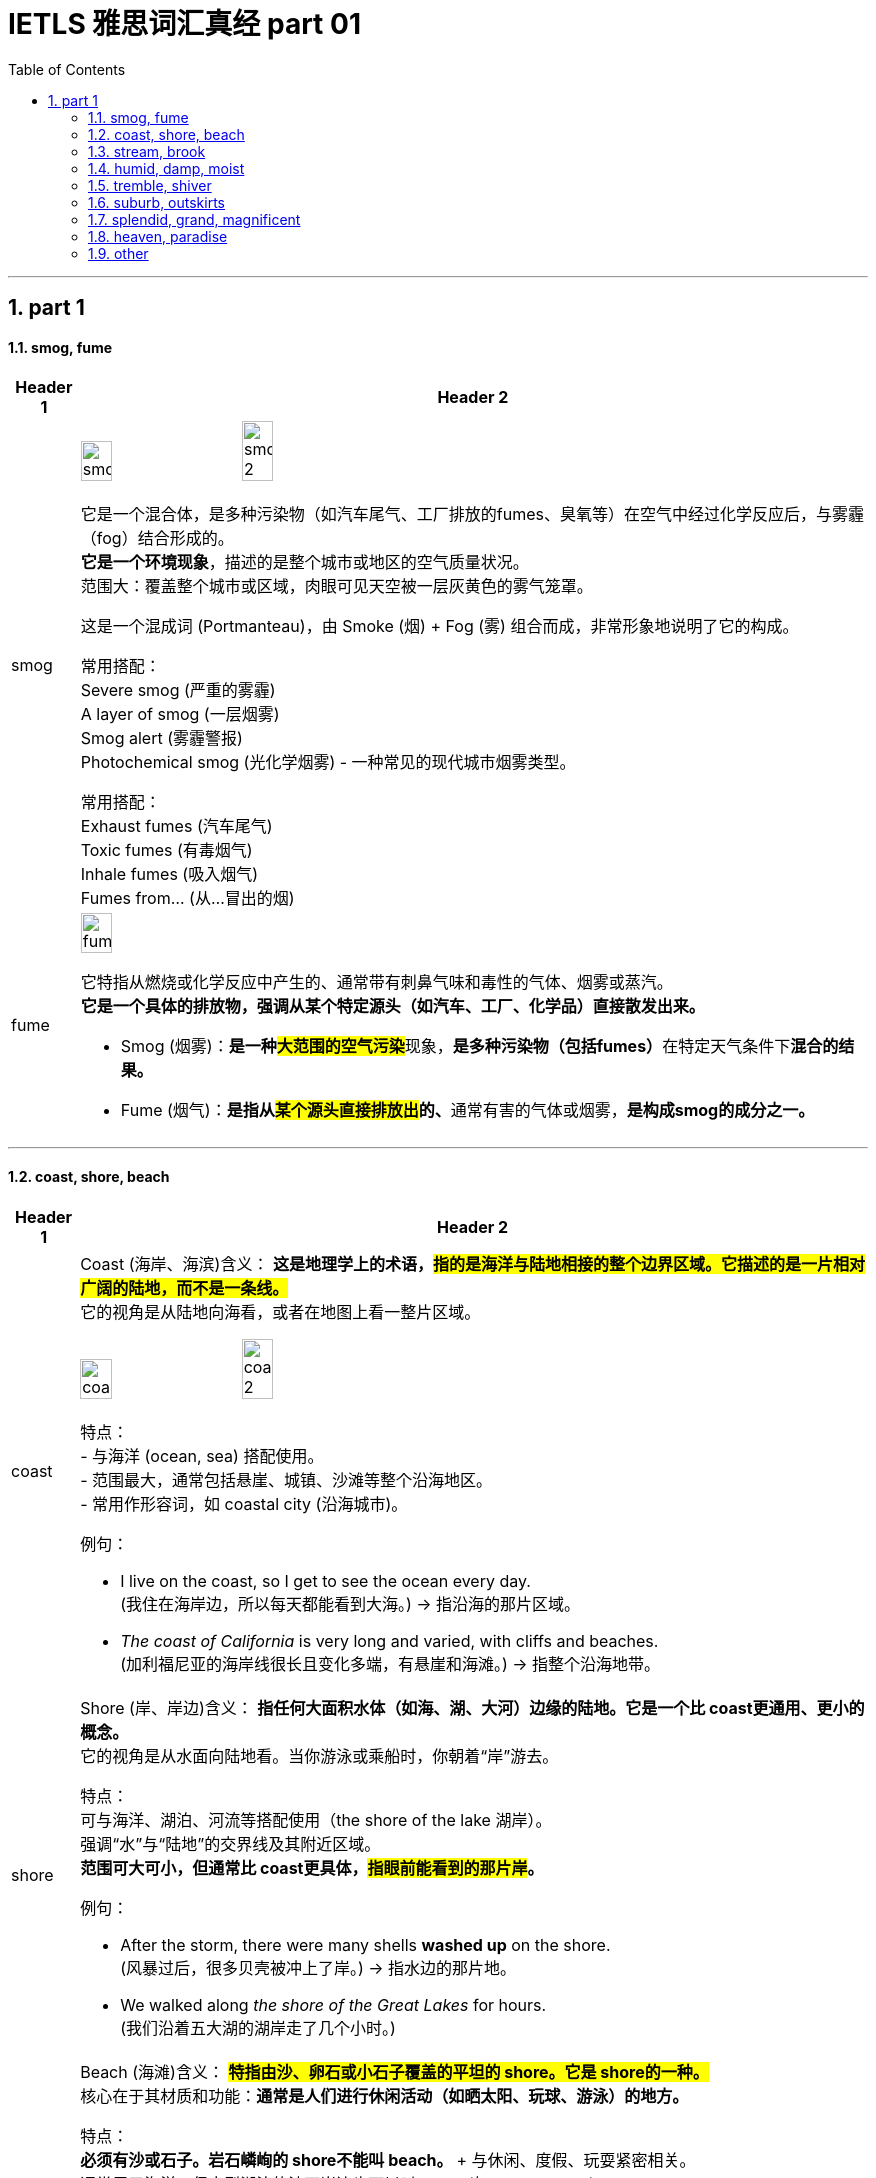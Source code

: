 
= IETLS 雅思词汇真经 part 01
:toc: left
:toclevels: 3
:sectnums:
:stylesheet: ../../myAdocCss.css


'''

== part 1

==== smog, fume

[.small]
[options="autowidth" cols="1a,1a"]
|===
|Header 1 |Header 2


|smog
|image:img/smog.jpg[,20%]
image:img/smog 2.jpg[,20%]

它是一个混合体，是​​多种污染物​​（如汽车尾气、工厂排放的fumes、臭氧等）在空气中经过化学反应后，与雾霾（fog）结合形成的。 +
*它是一个​​环境现象*​​，描述的是整个城市或地区的空气质量状况。 +
​​范围大​​：覆盖整个城市或区域，肉眼可见天空被一层灰黄色的雾气笼罩。

这是一个​​混成词 (Portmanteau)​​，由 ​​Sm​​oke (烟) + F​​og​​ (雾) 组合而成，非常形象地说明了它的构成。

常用搭配​​： +
​​Severe smog​​ (严重的雾霾) +
​​A layer of smog​​ (一层烟雾) +
​​Smog alert​​ (雾霾警报) +
​​Photochemical smog​​ (光化学烟雾) - 一种常见的现代城市烟雾类型。 +

常用搭配​​： +
​​Exhaust fumes​​ (汽车尾气) +
​​Toxic fumes​​ (有毒烟气) +
​​Inhale fumes​​ (吸入烟气) +
​​Fumes from...​​ (从...冒出的烟) +


|fume
|image:img/fume.jpg[,20%]

它特指从燃烧或化学反应中产生的、通常带有​​刺鼻气味和毒性​​的气体、烟雾或蒸汽。 +
*它是一个​​具体的排放物​​，强调从某个特定源头（如汽车、工厂、化学品）直接散发出来。*

- Smog (烟雾)​​：**是一种​​#大范围的空气污染#**现象​​，**是多种污染物（包括fumes）**在特定天气条件下**混合的​​结果​​。**
- ​​Fume (烟气)​​：**是指从##某个​​源头直接排放出##的、**通常有害的气体或烟雾​​，*是构成smog的​​成分之一​​。*

|===

'''

==== coast, shore, beach

[.small]
[options="autowidth" cols="1a,1a"]
|===
|Header 1 |Header 2


|coast
|Coast (海岸、海滨)
​​含义​​：
*这是​​地理学上的术语​​，#指的是​​海洋与陆地相接的整个边界区域​​。它描述的是一片相对广阔的​​陆地​​，而不是一条线。#* +
它的视角是​​从陆地向海看​​，或者在地图上看一整片区域。

image:img/coast.jpg[,20%]
image:img/coast 2.jpg[,20%]

​​特点​​： +
- 与​​海洋 (ocean, sea)​​ 搭配使用。 +
- 范围最大，通常包括悬崖、城镇、沙滩等整个沿海地区。 +
- 常用作形容词，如 coastal city (沿海城市)。 +

​​例句​​：

- I live on the ​​coast​​, so I get to see the ocean every day. +
(我住在​​海岸​​边，所以每天都能看到大海。) -> 指沿海的那片区域。

- _The ​​coast​​ of California_ is very long and varied, with cliffs and beaches. +
(加利福尼亚的​​海岸线​​很长且变化多端，有悬崖和海滩。) -> 指整个沿海地带。

|shore
|Shore (岸、岸边)
​​含义​​：
*指​​任何大面积水体（如海、湖、大河）边缘的陆地​​。它是一个比 coast更通用、更小的概念。* +
它的视角是​​从水面向陆地看​​。当你游泳或乘船时，你朝着“岸”游去。

​​特点​​： +
可与​​海洋、湖泊、河流​​等搭配使用（the shore of the lake 湖岸）。 +
强调“水”与“陆地”的交界线及其附近区域。 +
*范围可大可小，但通常比 coast更具体，#指眼前能看到的那片岸#。* +

​​例句​​：

- After the storm, there were many shells *washed up* on the ​​shore​​. +
(风暴过后，很多贝壳被冲上了​​岸​​。) -> 指水边的那片地。

- We walked along _the ​​shore​​ of the Great Lakes_ for hours. +
(我们沿着五大湖的​​湖岸​​走了几个小时。)


|beach
|Beach (海滩)
​​含义​​：
*#特指​​由沙、卵石或小石子覆盖的平坦的 shore​​。它是 shore的一种。#* +
核心在于其​​材质和功能​​：*通常是人们进行休闲活动（如晒太阳、玩球、游泳）的地方。*

​​特点​​： +
**必须有​​沙或石子​​。岩石嶙峋的 shore不能叫 beach。 **+
与​​休闲、度假、玩耍​​紧密相关。 +
通常用于海洋，但大型湖泊的沙石岸边也可以叫 beach(如 a lake beach)。 +

image:img/beach.jpg[,20%]

​​例句​​：

- The children are building sandcastles on the ​​beach​​. +
(孩子们正在​​海滩​​上堆沙堡。) -> 特指有沙的那片岸。

- We spent the whole day relaxing on the sunny ​​beach​​. +
(我们在阳光明媚的​​海滩​​上放松了一整天。)


一个简单的场景帮你理解​​：

想象一个临海的度假胜地：

- 整个这个​​省/市​​的临海区域叫做 the ​​coast​​（海滨地区）。
- 你从酒店走到​​水边​​，你站的地方叫做 the ​​shore​​（岸边）。
- 你脚下​​那片金色的沙子​​区域，就是你铺毛巾晒太阳的地方，叫做 the ​​beach​​（海滩）。
|===



'''

==== stream, brook

[.small]
[options="autowidth" cols="1a,1a"]
|===
|Header 1 |Header 2


|stream
|**这是一个​​总称​​，涵盖了从非常小的涓涓细流, 到几乎可以称为小河（river）的流动淡水体。**它是三者中最​​通用、最科学​​的词汇。


特点 +
*​​规模范围广​​：可指代各种大小的溪流。* +
​​语体中性​​：用于日常对话、地理学、环境科学等任何语境，*没有特殊的感情色彩。* +

image:img/stream.jpg[,20%]

​​常用搭配​​： +
​​Mountain stream​​ (山涧) +
​​Stream of water​​ (水流) +
​​Go with the stream​​ (随波逐流 - 谚语) +

例句 +

- After the rain, the stream behind our house `谓` swelled (v.) and flowed (v.) faster. +
(雨后，我们屋后的溪流水位上涨，流得更快了。)

- The salmon swim (v.) upstream /to spawn (v.) in the stream /where they were born. +
(鲑鱼逆流而上，游回它们出生的溪流中产卵。)


|brook
|Brook (小溪)

**特指​​小型、清澈、通常较浅的溪流​​（stream）。**它的核心区别在于其​​语体色彩​​，它**充满了文学性和田园诗意，**听起来比 stream更悦耳、更古老。

image:img/brook.jpg[,20%]

特点 +
​​规模小​​：*几乎总是形容小而迷人的溪流。* +
​​语体文学化​​：**常用于诗歌、文学作品、**古老的地名或为了营造一种宁静、自然的氛围。*在日常口语中较少使用。* +
​​意境优美​​：让人联想到潺潺的流水声、蜿蜒穿过森林或田野的宁静画面。 +

例句

- We found a peaceful spot /by _a babbling brook_ /to have our picnic. +
(我们在一条潺潺作响的小溪边, 找到了一个安静的地方野餐。) -> 营造宁静愉快的氛围。

- The poet wrote (v.) about _the gentle sound of the brook_ /winding (v.) through the valley. +
(诗人笔下写道，小溪蜿蜒穿过山谷，发出轻柔的声音。) -> 典型的文学用法。


一个简单的类比 +
想象一系列流动的水体：

- 最小的水沟或细流，你可以一步跨过，这很可能被称为一条 ​​brook​​ (尤其在意境描写中)。
- 几乎所有流动的淡水，只要还没大到被称为“河”(river)，都可以被叫做 ​​stream​​。Brook是 stream的一种。

|===


'''


==== humid, damp, moist

[.small]
[options="autowidth" cols="1a,1a"]
|===
|Header 1 |Header 2


|Humid (潮湿的)
|这个词​​*专门用于描述天气或大气中的湿度*​​，即空气中含有大量水蒸气。它**描述的是宏观的环境气候条件。**

image:img/Humid.jpg[,20%]


特点 +
​​主体是空气​​：永远与空气（air）、天气（weather）、气候（climate）或环境（environment）搭配。 +
​​中性描述​​：本身不直接包含好坏的评价，但高湿度通常让人感觉不适。 +

​​常用搭配​​： +
​​Humid air​​ (潮湿的空气) +
​​Humid weather​​ (潮湿的天气) +
​​Humid climate​​ (潮湿的气候) +
​​Humidifier​​ (加湿器) +

例句

- The summers in Tokyo /are hot and humid. +
(东京的夏天又热又潮湿。) -> 描述天气。

- It's not the heat /but _the humid air_ that makes me so uncomfortable. +
(不是热，而是潮湿的空气让我如此不舒服。)

| Damp (潮湿的；阴湿的)
|**这个词通常带有​​负面含义​​。**它描述的是一种令人不快的、轻微的潮湿，通常是因为吸水或被水浸湿所致，*常常伴随着一种阴冷、发霉的感觉。* +
​​​​ +

image:img/Damp.jpg[,20%]

特点 +
​​令人不适​​：暗示一种不健康、不清爽的状态，可能与发霉、腐烂有关。 +
​​触感微凉​​：通常让人感觉到凉意。 +

​​常用搭配​​： +
​​Damp cloth​​ (湿布) +
​​Damp basement​​ (潮湿的地下室) +
​​Damp towel​​ (没完全干的毛巾) +
​​Feel damp​​ (摸起来潮潮的) +

例句 +

- The walls in the old house /were cold and damp (a.) to the touch. +
(老房子的墙壁摸起来又冷又湿。) -> 负面，不舒服。 +
- After the rain, the grass was still damp (a.). +
(雨后，草地仍然是湿漉漉的。) +

|moist (湿润的)
|*这个词通常带有​​正面或中性含义​​。它描述的是一种理想的、恰到好处的潮湿状态，既不过于干燥也不过于湿透。它在描述食物时非常常用。* +
​​​​ +

image:img/moist.jpg[,20%]

特点 +
​​令人愉悦​​：常用于描述理想的状态。 +
​​烹饪核心词汇​​：是描述蛋糕、肉类等食物口感时的最佳用词。 +

​​常用搭配​​： +
​​Moist cake​​ (湿润的蛋糕) - 最经典的用法 +
​​Moist soil​​ (湿润的土壤) - 对植物生长有益 +
​​Moist eyes​​ (湿润的眼眶) - 感动得热泪盈眶 +
​​Moisturizer​​ (保湿霜) - 同根词 +

例句 +

- This chocolate cake is incredibly moist and delicious. +
(这款巧克力蛋糕非常湿润可口。) -> 强烈的正面含义。 +
- *Keep the soil moist* /for the seeds to germinate (v.). +
(保持土壤湿润，种子才能发芽。) -> 描述理想状态。


'''

核心区别一句话概括： +
- ​​Humid​​：描述的是​​空气​​（atmosphere）的潮湿，指的是气候或环境中的高湿度。 +
- ​​Damp​​：通常带有​​负面含义​​，指令人不舒服、甚至可能有害的轻度潮湿，常伴有凉意。 +
- ​​Moist​​：通常带有​​正面或中性含义​​，指令人愉悦的、恰到好处的潮湿，常用于描述食物或土壤。 +

想象一个下雨天的场景： +
- 你感觉到​​空气​​很闷，身上粘粘的，这是 ​​humid​​。 +
- 你走进​​地下室​​，发现​​墙壁​​摸起来又冷又湿，可能有霉味，这是 ​​damp​​。 +
- 你回到家，妈妈给你一块刚烤好的​​蛋糕​​，口感松软又水润，这是 ​​moist​​。 +

|===

'''

==== tremble, shiver

[.small]
[options="autowidth" cols="1a,1a"]
|===
|Header 1 |Header 2


|Tremble (颤抖)
|**Tremble 强调的是一种更持久、更难以控制的颤抖，通常由内部状态引发，如强烈的情感或身体虚弱。**它描述的颤抖幅度可能更大，涉及的肌肉群更多。 +

主要起因 +
•   强烈情绪：恐惧 (fear)、焦虑 (anxiety)、紧张 (nervousness)、兴奋 (excitement)、愤怒 (rage)。 +
•   身体状态：虚弱 (weakness)、疾病 (illness)、帕金森等神经性疾病 (Parkinson's disease)、极度疲劳 (exhaustion)。 +

特点 +
•   **持续时间较长：颤抖可能持续一段时间，**与情绪或身体状态的持续时间有关。 +
•   *幅度可能较大：可能涉及手、腿、声音甚至全身的明显抖动。* +
•   难以控制：通常是一种不由自主的反应。 +

常用搭配 +
•   Tremble (v.) with fear/rage/excitement (怕/气/激动得发抖) +
•   Trembling (a.) voice/hands (颤抖的声音/双手) +

例句 +
- *His voice trembled (v.) with anger* /as he spoke.
(他说话时声音, 因愤怒而颤抖。) -> 情绪起因。 +
- She was *so* weak from the fever /*that* her hands trembled (v.) uncontrollably.
(她因发烧身体非常虚弱，双手不受控制地颤抖。) -> 虚弱起因。 +

|Shiver (发抖；打寒颤)
|Shiver 通常指的是一种快速、轻微、肌肉收缩式的颤抖，**像一阵寒意掠过身体。它最主要、最直接的起因是寒冷，**也可以是恐惧或厌恶引起的类似寒冷的反应。 +

主要起因 +
•   寒冷 (Cold)：这是最常见、最核心的原因。 +
•   瞬间的恐惧或预感：如听到可怕的故事或看到可怕的东西时“脊背发凉”的感觉。 +
•   厌恶 (Disgust)：有时强烈的厌恶, 也会引起类似寒颤的反应。 +

image:/img/Shiver.jpg[,20%]

特点 +
•   *持续时间较短：通常是一阵一阵的，像“打冷颤”。* +
•   幅度较小：是肌肉快速的收缩和放松，通常遍及全身。 +
•   *与寒冷强相关：一提到 shiver，首先联想到的就是冷。* +

常用搭配 +
•   Shiver (v.) with cold (冷得发抖) +
•   *Send* a shiver (n.) *down* one's spine (让人脊背发凉) +
•   The shivers (n.) (名词，指因发烧等引起的寒颤) +

例句 +
- I stood waiting for the bus, shivering (v.) in the icy wind.
(我站着等公共汽车，在寒风中发抖。) -> 寒冷是直接原因。 +
- A ghost story /that will *send a shiver down your spine*.
(一个会让你脊背发凉的鬼故事。) -> 恐惧引起类似寒冷的反应。 +

|===

想象一个寒冷的夜晚，你独自在家看一部恐怖电影： +
- 一阵冷风从窗户缝吹进来，你感到一阵寒意，不由自主地 ​​shiver​​（因寒冷而发抖）。 +
- 电影到了最可怕的场景，你因为极度恐惧而全身 ​​tremble​​（因恐惧而颤抖）。

​​结论​​：虽然两者都可因恐惧引起，但 shiver更像是因为恐惧而感到“发冷”的打颤，而 *tremble是情绪本身导致的更剧烈、更持久的抖动。​​"因冷而抖"几乎总是用 shiver。​*


'''

==== suburb, outskirts

[.small]
[options="autowidth" cols="1a,1a"]
|===
|Header 1 |Header 2

|Suburb (郊区)
|**Suburb 指的是一个独立的社区或区域，**它紧挨着大城市的中心区（市中心），*但行政上可能属于,也可能不属于该大城市。它通常是一个规划好的、以住宅为主的区域，居民通常通勤到市中心工作。* +

特点 +
•   社区感：*是一个功能完整的社区，拥有自己的住宅区、学校、商店、公园等。* +
•   居住性质：*主要是住宅区，环境通常比市中心更安静、绿化更好。* +
•   通勤关系：*与中心城市有强烈的通勤联系（人们去城里上班）。* +
•   可数名词：通常以复数形式出现（the suburbs），指代一片郊区；也可以指一个具体的郊区（a suburb）。 +

image:img/Suburb.jpg[,15%]

例句 +

- They decided to move to the suburbs to raise their children /because it's quieter and has better schools. +
(他们决定搬到郊区去抚养孩子，因为那里更安静，学校更好。) +
- Palo Alto is a famous suburb of San Francisco, known for its affluence (n.)富裕，富足 and tech companies. +
(帕洛阿尔托是旧金山一个著名的郊区，以其富裕和科技公司而闻名。) +

|Outskirts (郊外；周边地区)
|Outskirts 指的是一个城市或城镇最外围的区域，是建成区结束和**乡村开始的边界地带。**它不强调这是一个完整的社区，而更强调位置和距离——城市的边缘。 +

特点 +
•   边界感：*描述的是城市结束的地方，是城乡结合部。* +
•   过渡性：*这个区域可能比较杂乱，混合着城市和乡村的特点*（如仓库、零散的工厂、农田、未开发的土地）。 +
•   *距离感：强调“在城市的远端”。* +
•   仅用复数：这个词只有复数形式（the outskirts）。 +

image:img/Outskirts.jpg[,15%]

例句 +
- The airport is located on the outskirts of the city.
(机场坐落于城市的郊外。) -> 典型用法，指城市最外围。 +
- They found a small, cheap hotel on the outskirts of town.
(他们在城镇的边缘找到了一家便宜的小旅馆。) +
|===

想象一下从一个国家的首都中心出发： +
你首先会穿过​​市中心 (city center)​​。 +
然后你会经过一些​​内城区 (inner urban areas)​​。 +
接着你会到达规划良好、遍布住宅楼的 ​​suburbs(郊区)​​。 +
继续往外走，你会发现建筑越来越稀疏，开始出现仓库和零散的工厂，这就是城市的 ​​outskirts(郊外)​​。 +
穿过 outskirts，你就进入了​​乡村 (countryside)​​。 +


核心区别一句话概括： +
​​Suburb (郊区)​​：指​​紧邻大城市、规划良好、主要以住宅为主的区域​​，是城市有机组成部分，通常有明确的边界和社区感。 +
​​Outskirts (郊外/周边地区)​​：指​​城市最外围的边缘地带​​，是城市与乡村之间的过渡区域，强调“模糊的边界”和“距离感”。 +

*简单记：​​Suburb是“社区”，Outskirts是“边界”​​。*

'''

==== splendid, grand, magnificent

[.small]
[options="autowidth" cols="1a,1a"]
|===
|Header 1 |Header 2

|Splendid (极好的；辉煌的)
|这个词的核心在于“光彩”（splendor）和“卓越”。**它描述事物因其美丽、出色或高效, 而显得光彩夺目，给人带来极大的快乐或钦佩。**它常用于描述成就、想法、外观或体验。 +

侧重点 +
•   卓越与光彩：*因##品质极高##而显得耀眼。* +
•   愉悦感：常用于表达**对某事的高度赞同和喜悦。** +

常用搭配 +
•   A splendid idea/performance/victory (绝妙的主意/精彩的表演/辉煌的胜利) +
•   Splendid scenery (壮丽的景色) +
•   You look splendid! (你看起来光彩照人！) +
•   We had a splendid time. (我们玩得非常开心。) +

例句 +
- *That's a splendid idea!* It solves all our problems.
(真是个绝妙的主意！它解决了我们所有问题。) -> 强调卓越。 +
- *She looked splendid* in her evening gown.
(她穿着晚礼服看起来光彩照人。) -> 强调耀眼的外观。 +
- *We had a splendid holiday* in the countryside.
(我们在乡下度过了一个极其愉快的假期。) -> 强调愉悦的体验。 +

|Grand (宏伟的；重大的)
|**这个词的核心在于“宏大”和“庄严”。**它强调规模、范围或重要性，给人留下深刻印象，**有时甚至带有一丝威严和正式感。**它常用于描述建筑、计划、场合或人物。 +

侧重点 +
•   *#规模与气势#：物理上或概念上的宏大。* +
•   **#庄严与印象#：**旨在令人印象深刻，有时略显正式或陈旧。 +

常用搭配 +
•   A grand building/palace/hotel (宏伟的建筑/宫殿/酒店) +
•   Grand plan/scale (宏伟的计划/规模) +
•   Grand opening/ceremony (盛大的开幕/典礼) +
•   The Grand Canyon (科罗拉多大峡谷) - 经典例子 +

例句 +
- They live in _a grand house_ with dozens of rooms.
(他们住在一幢有几十个房间的宏伟宅邸里。) -> 强调规模。 +
- The wedding was _a grand affair_ with hundreds of guests.
(这场婚礼是一场有数百名宾客的盛大活动。) -> 强调场面宏大。 +
- *He had grand ambitions* for the company's future.
(他对公司的未来有着宏伟的抱负。) -> 强调重要性。 +

|Magnificent (壮丽的；极好的)
|**这是三者中语气最强、最富感情色彩的词。它描述的是极致的美、壮丽或崇高，其程度足以激发人们的惊叹、敬畏和深深的钦佩。**它常用于描述景色、建筑或艺术成就。 +

侧重点 +
•   *#极致与壮丽*#：美或好的最高级别，*近乎完美。* +
•   **#惊叹与敬畏#：**能激起强烈的情感反应。 +

常用搭配 +
•   A magnificent view/sunset (壮丽的景色/日落) +
•   Magnificent architecture/cathedral (宏伟的建筑/大教堂) +
•   A magnificent achievement (了不起的成就) +
•   A magnificent beast (雄伟的野兽，如狮子) +

例句 +
- We reached the top /and were rewarded with _a magnificent view_ of the valley.
(我们到达山顶， rewarded with a magnificent view of the valley.) -> 景色令人惊叹。 +
- The crown jewels are magnificent, adorned (v.)装饰；使生色 with huge diamonds and rubies.
(王冠珠宝华丽无比，镶嵌着巨大的钻石和红宝石。) -> 极致的美。 +
- The orchestra *gave a magnificent performance* of Beethoven's Ninth Symphony.
(乐团精彩地演奏了贝多芬的第九交响曲。) -> 极致的卓越。 +
|===

splendid、grand 和 magnificent 这三个词都属于“极好、壮丽”的语义场，但它们的侧重点和适用对象有微妙的区别。 +
核心区别一句话概括： +
•   Splendid：强调卓越的光彩、辉煌或给人带来的极度愉悦感，常用于事物带来的体验或外观。 +
•   Grand：强调宏大的规模、庄严的气势或给人留下的深刻印象，常用于建筑、计划或场合。 +
•   Magnificent：**是三者中语气最强的词，**强调极致的美、壮丽或崇高，几乎令人惊叹到肃然起敬。 +

想象一个国王： +
•   他提出了一个 splendid (绝妙的) 策略来赢得战争。 -> 卓越的、出色的。 +
•   他住在 grand (宏伟的) 宫殿里。 -> 规模宏大、气势庄严。 +
•   他加冕时身穿 magnificent (华丽的) 礼服，令人敬畏。 -> 极致的美，令人惊叹。 +

结论： +
•   想表达“太好了！”这种由衷的赞美，用 splendid。 +
•   想强调“大”和“有气势”，用 grand。 +
•   想表达“太震撼了！太美了！”这种极致的赞叹，用 magnificent。

'''

==== heaven, paradise

[.small]
[options="autowidth" cols="1a,1a"]
|===
|Header 1 |Header 2

|Heaven (天堂；天国)
|*Heaven* 是一个主要源于亚伯拉罕宗教（基督教、犹太教、伊斯兰教） 的概念。**它特指神（God）的居所，**是信仰中至高无上的、永恒的完美境界。*它与“地狱”（hell）形成二元对立。* +

特点
•   强烈的宗教性：其定义和内涵与特定教义紧密相连。 +
•   死后的归宿：通常被认为是虔诚的信徒或善良的灵魂在死后去往的地方。 +
•   神的居所：强调那是神所在的地方。 +
•   与“地狱”对立：其意义在与“地狱”的对比中得到强化。 +
•   *首字母常大写：当特指宗教意义上的天堂时，首字母 H 常大写（Heaven）。* +

例句 +
- Christians believe that /good people will *go to Heaven* after they die.
(基督徒相信好人死后会上天堂。) -> 典型的宗教语境。 +
- In the Lord's Prayer, it says: "...Our Father, who art (<古>be 的第二人称单数现在式) in Heaven..."
(在主祷文中，说道：“...我们在天上的父...”) +
- She looked up at the heavens /and gazed at the stars. (此处为小写)
(她仰望天空，凝视着繁星。) -> 小写时常用复数，指“天空”。 +

|Paradise (乐园；天堂；极乐)
|Paradise 一词源于古波斯语，原指“围起来的公园”，后来被多种文化采用。**它的含义更世俗化和多样化。**它可以指：
1.  宗教中理想化的天堂（与 Heaven 同义，但更侧重“乐园”之意）。
2.  人间的任何极致美好、快乐的地方。
3.  *一种极度幸福、满足的状态。* +

特点
•   **宗教色彩较弱：**虽然也有宗教用法，但**更常用来世俗化地形容极致的美好。** +
•   人间与死后皆可：*既可以指死后的乐园，也可以指人间的度假胜地或理想状态。* +
•   “完美”的象征：强调极致的快乐、美丽和满足感。 +
•   常用于比喻：如“购物天堂”、“潜水者的天堂”。 +

例句 +
- The island was _a tropical paradise_ /with white sandy beaches and crystal-clear water.
(那座岛屿是热带天堂，有白色的沙滩和清澈的海水。) -> 指人间的完美之地。 +
- Hawaii is a paradise for surfers.
(夏威夷是冲浪者的天堂。) -> 比喻用法，指理想场所。 +
- In the Bible, the Garden of Eden *is described as* a paradise.
(在《圣经》中，伊甸园被描述为一个乐园。) -> 宗教语境，指最初的完美境界。 +
|===

核心区别一句话概括： +
•   **Heaven：是一个具有强烈宗教色彩的术语，特指上帝或神祇的居所，**是善人死后灵魂的归宿，与“地狱”（hell）相对。 +
•   *Paradise：宗教色彩较弱，含义更广泛，可以指任何极乐、幸福、完美的地方或状态，既可以是在世的，也可以是死后的。* +

一个简单的类比 +
•   Heaven 就像一个只有最虔诚的人才能进入的独家神圣俱乐部，其成员资格有严格的教义规定。 +
•   Paradise 就像是一个对所有人开放的、无比美丽的五星级度假村，代表着完美、放松和极致的享受。 +

结论： +
在大多数情况下，如果你在讨论宗教信仰、来世，那么 Heaven 是更准确、更常用的词。
如果你只是想形容某个地方好得不可思议，让人极度快乐，无论是人间的还是想象中的，那么 Paradise 是更自然、更安全的选择。

'''


==== other

'''

[.small]
[options="autowidth" cols="1a,1a"]
|===
|Header 1 |Header 2

|
|image:img/latitude-vs-longitude.jpg[,20%]

|
|image:img/altitude-versus-elevation.webp[,30%]

|quartz
|image:img/quartz.jpg[,15%]


|hillside
|image:img/hillside.jpg[,15%]

|fringe
|image:img/fringe.jpg[,15%]
image:img/fringe 2.jpg[,15%]

|===

'''



